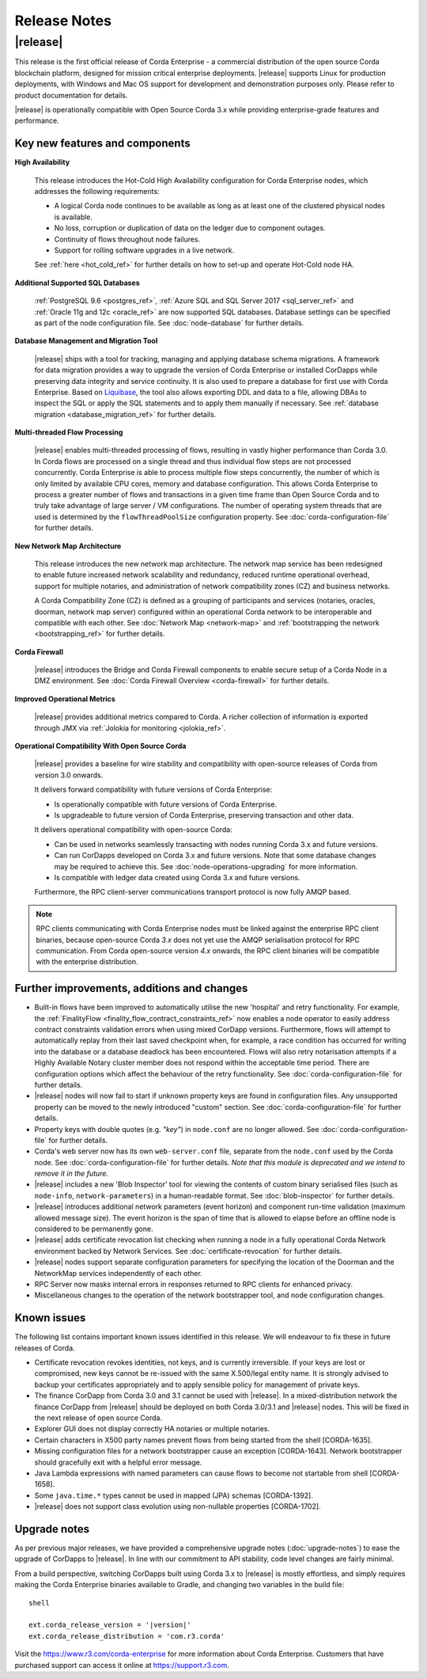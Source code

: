 Release Notes
=============

|release|
---------

This release is the first official release of Corda Enterprise - a commercial distribution of the open source Corda blockchain platform, designed for mission critical enterprise deployments.
|release| supports Linux for production deployments, with Windows and Mac OS support for development and demonstration purposes only. Please refer to product documentation for details.

|release| is operationally compatible with Open Source Corda 3.x while providing enterprise-grade features and performance.

Key new features and components
*******************************

**High Availability**

  This release introduces the Hot-Cold High Availability configuration for Corda Enterprise nodes, which addresses the following requirements:

  - A logical Corda node continues to be available as long as at least one of the clustered physical nodes is available.
  - No loss, corruption or duplication of data on the ledger due to component outages.
  - Continuity of flows throughout node failures.
  - Support for rolling software upgrades in a live network.

  See :ref:`here <hot_cold_ref>` for further details on how to set-up and operate Hot-Cold node HA.

**Additional Supported SQL Databases**

  :ref:`PostgreSQL 9.6 <postgres_ref>`, :ref:`Azure SQL and SQL Server 2017 <sql_server_ref>` and :ref:`Oracle 11g and 12c <oracle_ref>` are now supported SQL databases.
  Database settings can be specified as part of the node configuration file.
  See :doc:`node-database` for further details.

**Database Management and Migration Tool**

  |release| ships with a tool for tracking, managing and applying database schema migrations.
  A framework for data migration provides a way to upgrade the version of Corda Enterprise or installed CorDapps while preserving data integrity and service continuity. It is also used to prepare a database for first use with Corda Enterprise.
  Based on `Liquibase <http://www.liquibase.org/>`_, the tool also allows exporting DDL and data to a file, allowing DBAs to inspect the SQL or apply the SQL statements and to apply them manually if necessary.
  See :ref:`database migration <database_migration_ref>` for further details.

**Multi-threaded Flow Processing**

  |release| enables multi-threaded processing of flows, resulting in vastly higher performance than Corda 3.0. In Corda flows are processed on a single thread and
  thus individual flow steps are not processed concurrently. Corda Enterprise is able to process multiple flow steps concurrently, the number of which is only limited by
  available CPU cores, memory and database configuration.  This allows Corda Enterprise to process a greater number
  of flows and transactions in a given time frame than Open Source Corda and to truly take advantage of large server
  / VM configurations. The number of operating system threads that are used is determined by the ``flowThreadPoolSize`` configuration property.
  See :doc:`corda-configuration-file` for further details.

**New Network Map Architecture**

  This release introduces the new network map architecture. The network map service has been redesigned to enable future increased network scalability and redundancy, reduced runtime operational overhead,
  support for multiple notaries, and administration of network compatibility zones (CZ) and business networks.

  A Corda Compatibility Zone (CZ) is defined as a grouping of participants and services (notaries, oracles,
  doorman, network map server) configured within an operational Corda network to be interoperable and compatible with
  each other.
  See :doc:`Network Map <network-map>` and :ref:`bootstrapping the network <bootstrapping_ref>` for further details.

**Corda Firewall**

  |release| introduces the Bridge and Corda Firewall components to enable secure setup of a Corda Node in a DMZ environment.
  See :doc:`Corda Firewall Overview <corda-firewall>` for further details.

**Improved Operational Metrics**

  |release| provides additional metrics compared to Corda. A richer collection of information is exported through JMX via :ref:`Jolokia for monitoring <jolokia_ref>`.

**Operational Compatibility With Open Source Corda**

  |release| provides a baseline for wire stability and compatibility with open-source releases of Corda from version 3.0 onwards.

  It delivers forward compatibility with future versions of Corda Enterprise:

  - Is operationally compatible with future versions of Corda Enterprise.
  - Is upgradeable to future version of Corda Enterprise, preserving transaction and other data.

  It delivers operational compatibility with open-source Corda:

  - Can be used in networks seamlessly transacting with nodes running Corda 3.x and future versions.
  - Can run CorDapps developed on Corda 3.x and future versions. Note that some database changes may be required to achieve this. See :doc:`node-operations-upgrading` for more information.
  - Is compatible with ledger data created using Corda 3.x and future versions.

  Furthermore, the RPC client-server communications transport protocol is now fully AMQP based.

.. note:: RPC clients communicating with Corda Enterprise nodes must be linked against the enterprise RPC client binaries, because open-source Corda `3.x` does not yet use the AMQP serialisation protocol for RPC communication.
   From Corda open-source version `4.x` onwards, the RPC client binaries will be compatible with the enterprise distribution.

Further improvements, additions and changes
*******************************************

* Built-in flows have been improved to automatically utilise the new 'hospital' and retry functionality. For example, the :ref:`FinalityFlow <finality_flow_contract_constraints_ref>` now enables a node operator to easily address contract constraints validation errors when using mixed CorDapp versions. Furthermore, flows will attempt to automatically replay from their last saved checkpoint when, for example, a race condition has occurred for writing into the database or a database deadlock has been encountered. Flows will also retry notarisation attempts if a Highly Available Notary cluster member does not respond within the acceptable time period. There are configuration options which affect the behaviour of the retry functionality. See :doc:`corda-configuration-file` for further details.

* |release| nodes will now fail to start if unknown property keys are found in configuration files. Any unsupported property can be moved to the newly introduced "custom" section. See :doc:`corda-configuration-file` for further details.

* Property keys with double quotes (e.g. `"key"`) in ``node.conf`` are no longer allowed. See :doc:`corda-configuration-file` for further details.

* Corda's web server now has its own ``web-server.conf`` file, separate from the ``node.conf`` used by the Corda node. See :doc:`corda-configuration-file` for further details. `Note that this module is deprecated and we intend to remove it in the future.`

* |release| includes a new 'Blob Inspector' tool for viewing the contents of custom binary serialised files (such as ``node-info``, ``network-parameters``) in a human-readable format.
  See :doc:`blob-inspector` for further details.

* |release| introduces additional network parameters (event horizon) and component run-time validation (maximum allowed message size).
  The event horizon is the span of time that is allowed to elapse before an offline node is considered to be permanently gone.

* |release| adds certificate revocation list checking when running a node in a fully operational Corda Network environment backed by Network Services.
  See :doc:`certificate-revocation` for further details.

* |release| nodes support separate configuration parameters for specifying the location of the Doorman and the NetworkMap services independently of each other.

* RPC Server now masks internal errors in responses returned to RPC clients for enhanced privacy.

* Miscellaneous changes to the operation of the network bootstrapper tool, and node configuration changes.


Known issues
************

The following list contains important known issues identified in this release. We will endeavour to fix these in future
releases of Corda.

* Certificate revocation revokes identities, not keys, and is currently irreversible. If your keys are lost or compromised,
  new keys cannot be re-issued with the same X.500/legal entity name. It is strongly advised to backup your certificates
  appropriately and to apply sensible policy for management of private keys.

* The finance CorDapp from Corda 3.0 and 3.1 cannot be used with |release|.
  In a mixed-distribution network the finance CorDapp from |release| should be deployed on both Corda 3.0/3.1 and |release| nodes.
  This will be fixed in the next release of open source Corda.

* Explorer GUI does not display correctly HA notaries or multiple notaries.

* Certain characters in X500 party names prevent flows from being started from the shell [CORDA-1635].

* Missing configuration files for a network bootstrapper cause an exception [CORDA-1643].
  Network bootstrapper should gracefully exit with a helpful error message.

* Java Lambda expressions with named parameters can cause flows to become not startable from shell [CORDA-1658].

* Some ``java.time.*`` types cannot be used in mapped (JPA) schemas [CORDA-1392].

* |release| does not support class evolution using non-nullable properties [CORDA-1702].

Upgrade notes
*************

As per previous major releases, we have provided a comprehensive upgrade notes (:doc:`upgrade-notes`) to ease the upgrade
of CorDapps to |release|. In line with our commitment to API stability, code level changes are fairly minimal.

From a build perspective, switching CorDapps built using Corda 3.x to |release| is mostly effortless,
and simply requires making the Corda Enterprise binaries available to Gradle, and changing two variables in the build file:


.. parsed-literal:: shell

    ext.corda_release_version = '|version|'
    ext.corda_release_distribution = 'com.r3.corda'

..

Visit the `https://www.r3.com/corda-enterprise <https://www.r3.com/corda-enterprise/>`_ for more information about Corda Enterprise. Customers that have purchased support can access it online at  `https://support.r3.com <https://support.r3.com/>`_.
